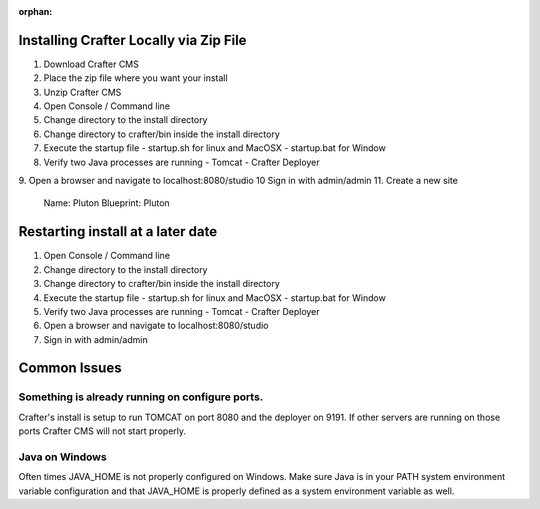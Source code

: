 :orphan:

---------------------------------------
Installing Crafter Locally via Zip File
---------------------------------------
1. Download Crafter CMS
2. Place the zip file where you want your install
3. Unzip Crafter CMS
4. Open Console / Command line
5. Change directory to the install directory
6. Change directory to crafter/bin inside the install directory
7. Execute the startup file
   - startup.sh for linux and MacOSX
   - startup.bat for Window
8. Verify two Java processes are running
   - Tomcat
   - Crafter Deployer

9. Open a browser and navigate to localhost:8080/studio
10 Sign in with admin/admin
11. Create a new site

	Name: Pluton
	Blueprint: Pluton
  
.. raw:: html

       <iframe id="vzvd-7312945" name="vzvd-7312945" title="vzaar video player" class="vzaar-video-player" type="text/html" width="768" height="432" frameborder="0" allowFullScreen allowTransparency="true" mozallowfullscreen webkitAllowFullScreen src="//view.vzaar.com/7312945/player"></iframe>

----------------------------------
Restarting install at a later date
----------------------------------
1. Open Console / Command line
2. Change directory to the install directory
3. Change directory to crafter/bin inside the install directory
4. Execute the startup file
   - startup.sh for linux and MacOSX
   - startup.bat for Window
5. Verify two Java processes are running
   - Tomcat
   - Crafter Deployer
6. Open a browser and navigate to localhost:8080/studio
7. Sign in with admin/admin

-------------
Common Issues
-------------
================================================
Something is already running on configure ports.
================================================
Crafter's install is setup to run TOMCAT on port 8080 and the deployer on 9191.  If other servers are running on those ports Crafter CMS will not start properly.

===============
Java on Windows
===============
Often times JAVA_HOME is not properly configured on Windows. Make sure Java is in your PATH system environment variable configuration and that JAVA_HOME is properly defined as a system environment variable as well.

